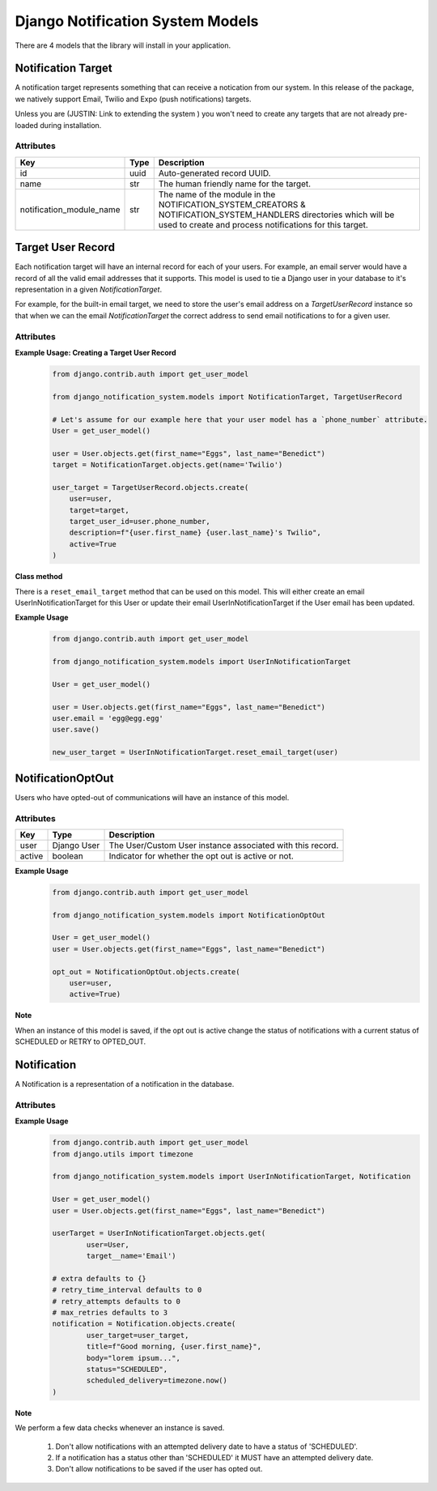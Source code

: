 Django Notification System Models
=================================
There are 4 models that the library will install in your application.

Notification Target
------
A notification target represents something that can receive a notication from our system. 
In this release of the package, we natively support Email, Twilio and Expo (push notifications) targets.

Unless you are (JUSTIN: Link to extending the system ) you won't need to create any targets
that are not already pre-loaded during installation.

Attributes
++++++++++
======================== ======== =========================================================================================================================
**Key**                  **Type** **Description**
id                       uuid     Auto-generated record UUID. 
name                     str      The human friendly name for the target.
notification_module_name str      The name of the module in the NOTIFICATION_SYSTEM_CREATORS & NOTIFICATION_SYSTEM_HANDLERS 
                                  directories which will be used to create and process notifications for this target.
======================== ======== =========================================================================================================================

                
Target User Record
-----------
Each notification target will have an internal record for each of your users. For example, an email server would have a record
of all the valid email addresses that it supports. This model is used to tie a Django user in your database to it's representation 
in a given `NotificationTarget`.

For example, for the built-in email target, we need to store the user's email address on a `TargetUserRecord` instance so that
when we can the email `NotificationTarget` the correct address to send email notifications to for a given user.

Attributes
++++++++++
============== =========== ===============================================================================================================
**Key**        **Type**    **Description**
id             uuid        Auto-generated record UUID. 
user           Django User The Django user instance associated with this record.
target         foreign key The associated notification target instance.
target_user_id str         The ID used in the target to uniquely identify the user.
description    str         A human friendly note about the user target.
active         boolean     Indicator of whether user target is active or not. For example, we may have an outdated email record for a user.
============== =========== ================================================================================================================

**Example Usage: Creating a Target User Record**
        .. code-block:: python
                
                from django.contrib.auth import get_user_model
                
                from django_notification_system.models import NotificationTarget, TargetUserRecord

                # Let's assume for our example here that your user model has a `phone_number` attribute.
                User = get_user_model()
                
                user = User.objects.get(first_name="Eggs", last_name="Benedict")
                target = NotificationTarget.objects.get(name='Twilio')
                
                user_target = TargetUserRecord.objects.create(
                    user=user,
                    target=target,
                    target_user_id=user.phone_number,
                    description=f"{user.first_name} {user.last_name}'s Twilio",
                    active=True
                )

**Class method**

There is a ``reset_email_target`` method that can be used on this model. This will either create an email
UserInNotificationTarget for this User or update their email UserInNotificationTarget if the User email has been updated.

**Example Usage**
        .. code-block:: python
                
                from django.contrib.auth import get_user_model
                
                from django_notification_system.models import UserInNotificationTarget

                User = get_user_model()
                
                user = User.objects.get(first_name="Eggs", last_name="Benedict")
                user.email = 'egg@egg.egg'
                user.save()

                new_user_target = UserInNotificationTarget.reset_email_target(user)


NotificationOptOut
------
Users who have opted-out of communications will have an instance of this model.

Attributes
++++++++++
======= =========== ==========================================================
**Key** **Type**    **Description**
user    Django User The User/Custom User instance associated with this record.
active  boolean     Indicator for whether the opt out is active or not.
======= =========== ==========================================================

**Example Usage**
        .. code-block:: python
                
                from django.contrib.auth import get_user_model
                
                from django_notification_system.models import NotificationOptOut

                User = get_user_model()
                user = User.objects.get(first_name="Eggs", last_name="Benedict")
                
                opt_out = NotificationOptOut.objects.create(
                    user=user,
                    active=True)

**Note**

When an instance of this model is saved, if the opt out is active change the status of notifications 
with a current status of SCHEDULED or RETRY to OPTED_OUT.

Notification
------------
A Notification is a representation of a notification in the database.

Attributes
++++++++++
=================== =========== =================================================================================================================
**Key**             **Type**    **Description**
user_target         UserInNotificationTarget  The UserInNotificationTarget associated with notification
title               str         The title for the notification. Exact representation depends on the target.
body                str         The main message of the notification to be sent.
extra               dict        A dictionary of extra data to be sent to the notification processor. Valid keys are determined by each processor.
status              str         The status of Notification. Options are: 'SCHEDULED', 'DELIVERED', 'DELIVERY_FAILURE', 'RETRY', 'INACTIVE_DEVICE'
scheduled_delivery  DateTime    Day and time Notification is to be sent.
attempted_delivery  DateTime    Day and time attempted to deliver Notification.
retry_time_interval PositiveInt If a notification fails, this is the amount of time to wait until retrying to send it.
retry_attempts      PositiveInt The number of retries that have been attempted.
max_retries         PositiveInt The max number of allowed retries.
=================== =========== =================================================================================================================

**Example Usage**
        .. code-block:: python
                
                from django.contrib.auth import get_user_model
                from django.utils import timezone
                
                from django_notification_system.models import UserInNotificationTarget, Notification

                User = get_user_model()
                user = User.objects.get(first_name="Eggs", last_name="Benedict")

                userTarget = UserInNotificationTarget.objects.get(
                        user=User,
                        target__name='Email')
                
                # extra defaults to {}
                # retry_time_interval defaults to 0
                # retry_attempts defaults to 0
                # max_retries defaults to 3
                notification = Notification.objects.create(
                        user_target=user_target,
                        title=f"Good morning, {user.first_name}",
                        body="lorem ipsum...",
                        status="SCHEDULED",
                        scheduled_delivery=timezone.now()
                )

**Note**

We perform a few data checks whenever an instance is saved.

        1. Don't allow notifications with an attempted delivery date to
           have a status of 'SCHEDULED'.
        2. If a notification has a status other than 'SCHEDULED' it MUST
           have an attempted delivery date.
        3. Don't allow notifications to be saved if the user has opted out.
